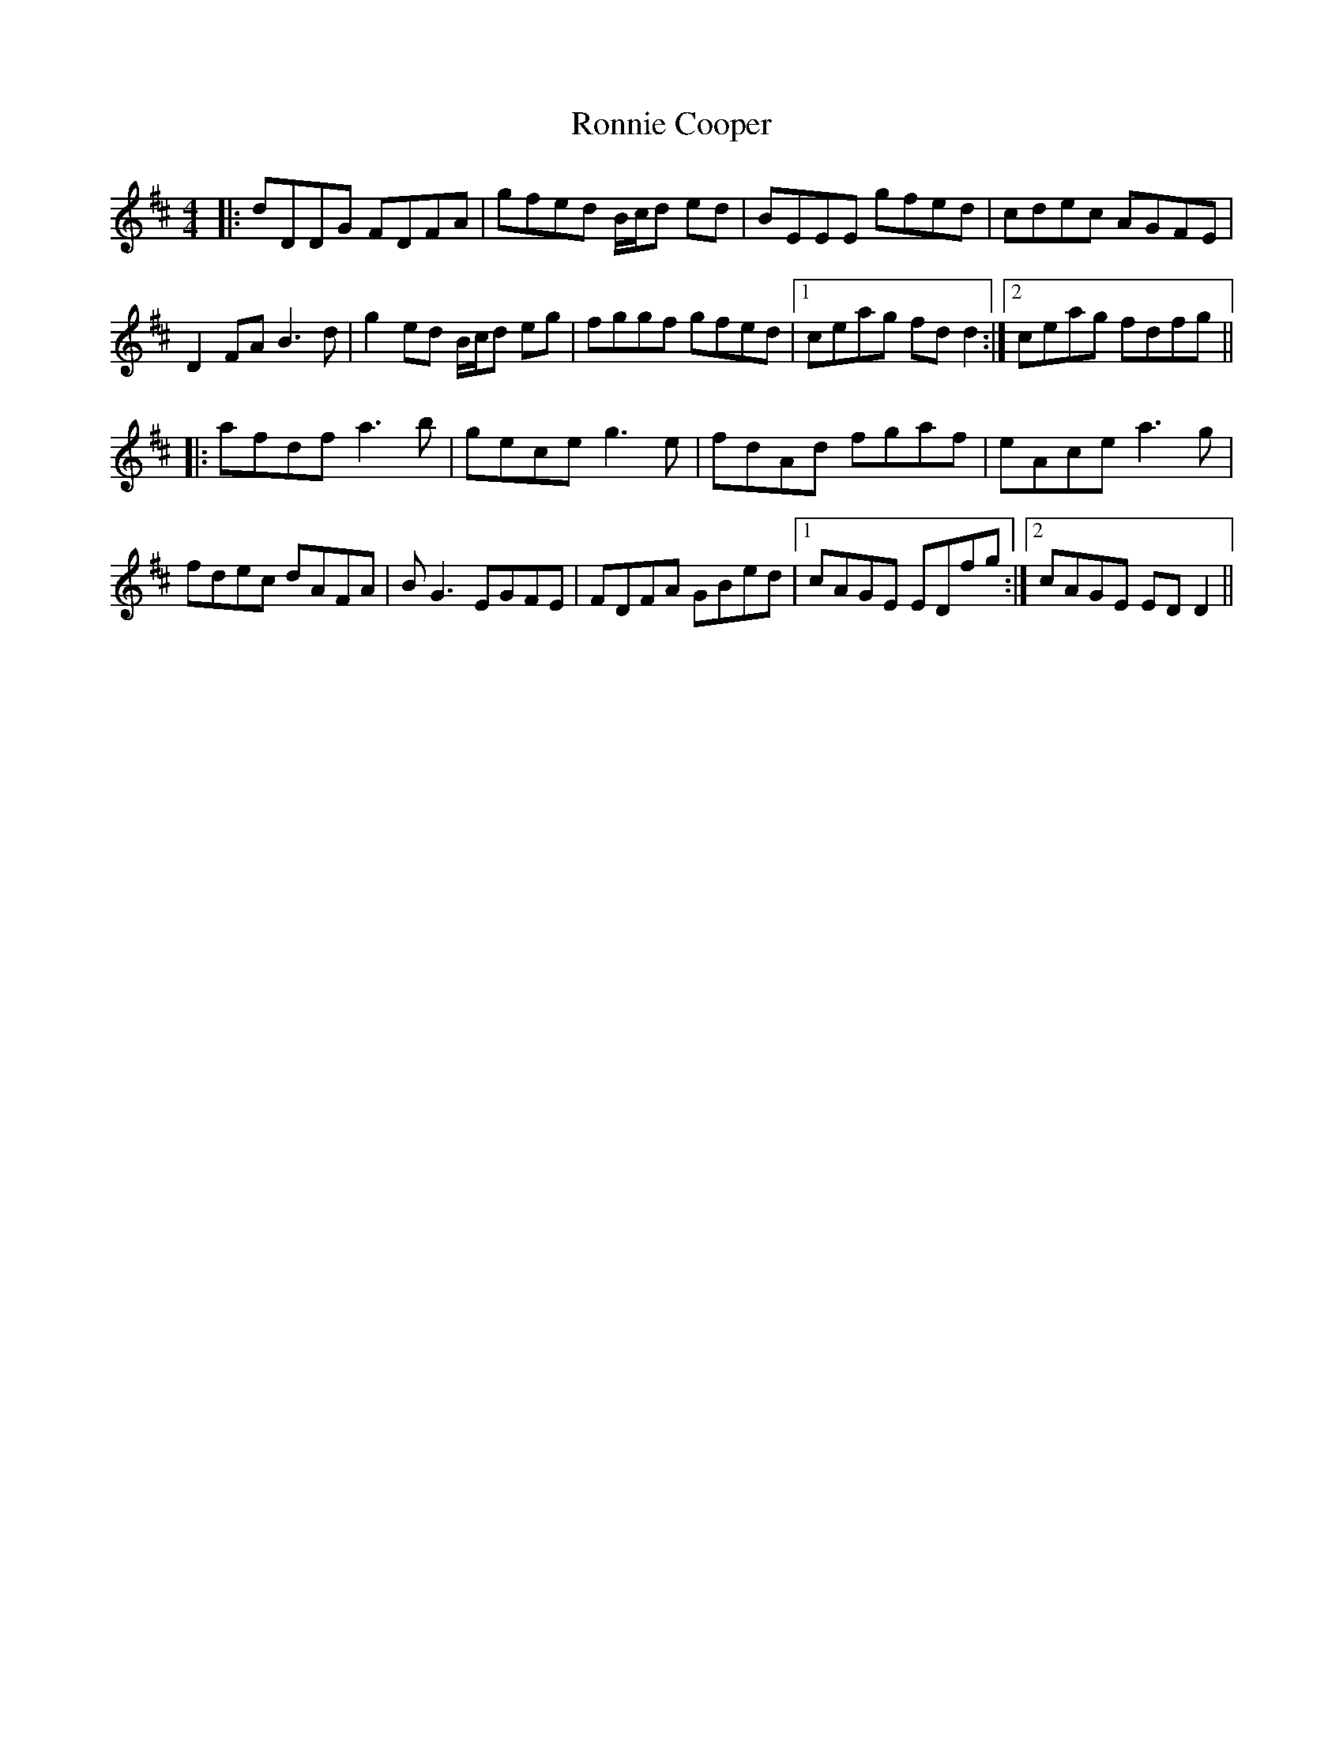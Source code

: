 X: 35161
T: Ronnie Cooper
R: reel
M: 4/4
K: Dmajor
|:dDDG FDFA|gfed B/c/d ed|BEEE gfed|cdec AGFE|
D2FA B3d|g2ed B/c/d eg|fggf gfed|1 ceag fdd2:|2 ceag fdfg||
|:afdf a3b|gece g3e|fdAd fgaf|eAce a3g|
fdec dAFA|BG3 EGFE|FDFA GBed|1 cAGE EDfg:|2 cAGE EDD2||

